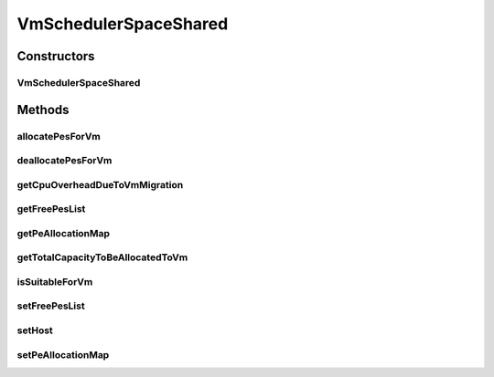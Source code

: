 .. java:import:: java.util ArrayList

.. java:import:: java.util Collections

.. java:import:: java.util HashMap

.. java:import:: java.util Iterator

.. java:import:: java.util List

.. java:import:: java.util Map

.. java:import:: org.cloudbus.cloudsim.hosts Host

.. java:import:: org.cloudbus.cloudsim.resources Pe

.. java:import:: org.cloudbus.cloudsim.vms Vm

VmSchedulerSpaceShared
======================

.. java:package:: org.cloudbus.cloudsim.schedulers.vm
   :noindex:

.. java:type:: public class VmSchedulerSpaceShared extends VmSchedulerAbstract

   VmSchedulerSpaceShared is a VMM allocation policy that allocates one or more PEs from a host to a Virtual Machine Monitor (VMM), and doesn't allow sharing of PEs. The allocated PEs will be used until the VM finishes running. If there is no enough free PEs as required by a VM, or whether the available PEs doesn't have enough capacity, the allocation fails. In the case of fail, no PE is allocated to the requesting VM.

   :author: Rodrigo N. Calheiros, Anton Beloglazov

Constructors
------------
VmSchedulerSpaceShared
^^^^^^^^^^^^^^^^^^^^^^

.. java:constructor:: public VmSchedulerSpaceShared()
   :outertype: VmSchedulerSpaceShared

   Instantiates a new vm space-shared scheduler.

Methods
-------
allocatePesForVm
^^^^^^^^^^^^^^^^

.. java:method:: @Override public boolean allocatePesForVm(Vm vm, List<Double> mipsShareRequested)
   :outertype: VmSchedulerSpaceShared

deallocatePesForVm
^^^^^^^^^^^^^^^^^^

.. java:method:: @Override public void deallocatePesForVm(Vm vm)
   :outertype: VmSchedulerSpaceShared

getCpuOverheadDueToVmMigration
^^^^^^^^^^^^^^^^^^^^^^^^^^^^^^

.. java:method:: @Override public double getCpuOverheadDueToVmMigration()
   :outertype: VmSchedulerSpaceShared

getFreePesList
^^^^^^^^^^^^^^

.. java:method:: protected final List<Pe> getFreePesList()
   :outertype: VmSchedulerSpaceShared

   Gets the free pes list.

   :return: the free pes list

getPeAllocationMap
^^^^^^^^^^^^^^^^^^

.. java:method:: protected Map<Vm, List<Pe>> getPeAllocationMap()
   :outertype: VmSchedulerSpaceShared

   Gets the pe allocation map.

   :return: the pe allocation map

getTotalCapacityToBeAllocatedToVm
^^^^^^^^^^^^^^^^^^^^^^^^^^^^^^^^^

.. java:method:: protected List<Pe> getTotalCapacityToBeAllocatedToVm(List<Double> vmRequestedMipsShare)
   :outertype: VmSchedulerSpaceShared

   Checks if the requested amount of MIPS is available to be allocated to a VM

   :param vmRequestedMipsShare: a VM's list of requested MIPS
   :return: the list of PEs that can be allocated to the VM or an empty list if there isn't enough capacity that can be allocated

isSuitableForVm
^^^^^^^^^^^^^^^

.. java:method:: @Override public boolean isSuitableForVm(Vm vm)
   :outertype: VmSchedulerSpaceShared

setFreePesList
^^^^^^^^^^^^^^

.. java:method:: protected final void setFreePesList(List<Pe> freePesList)
   :outertype: VmSchedulerSpaceShared

   Sets the free pes list.

   :param freePesList: the new free pes list

setHost
^^^^^^^

.. java:method:: @Override public VmScheduler setHost(Host host)
   :outertype: VmSchedulerSpaceShared

setPeAllocationMap
^^^^^^^^^^^^^^^^^^

.. java:method:: protected final void setPeAllocationMap(Map<Vm, List<Pe>> peAllocationMap)
   :outertype: VmSchedulerSpaceShared

   Sets the pe allocation map.

   :param peAllocationMap: the pe allocation map

